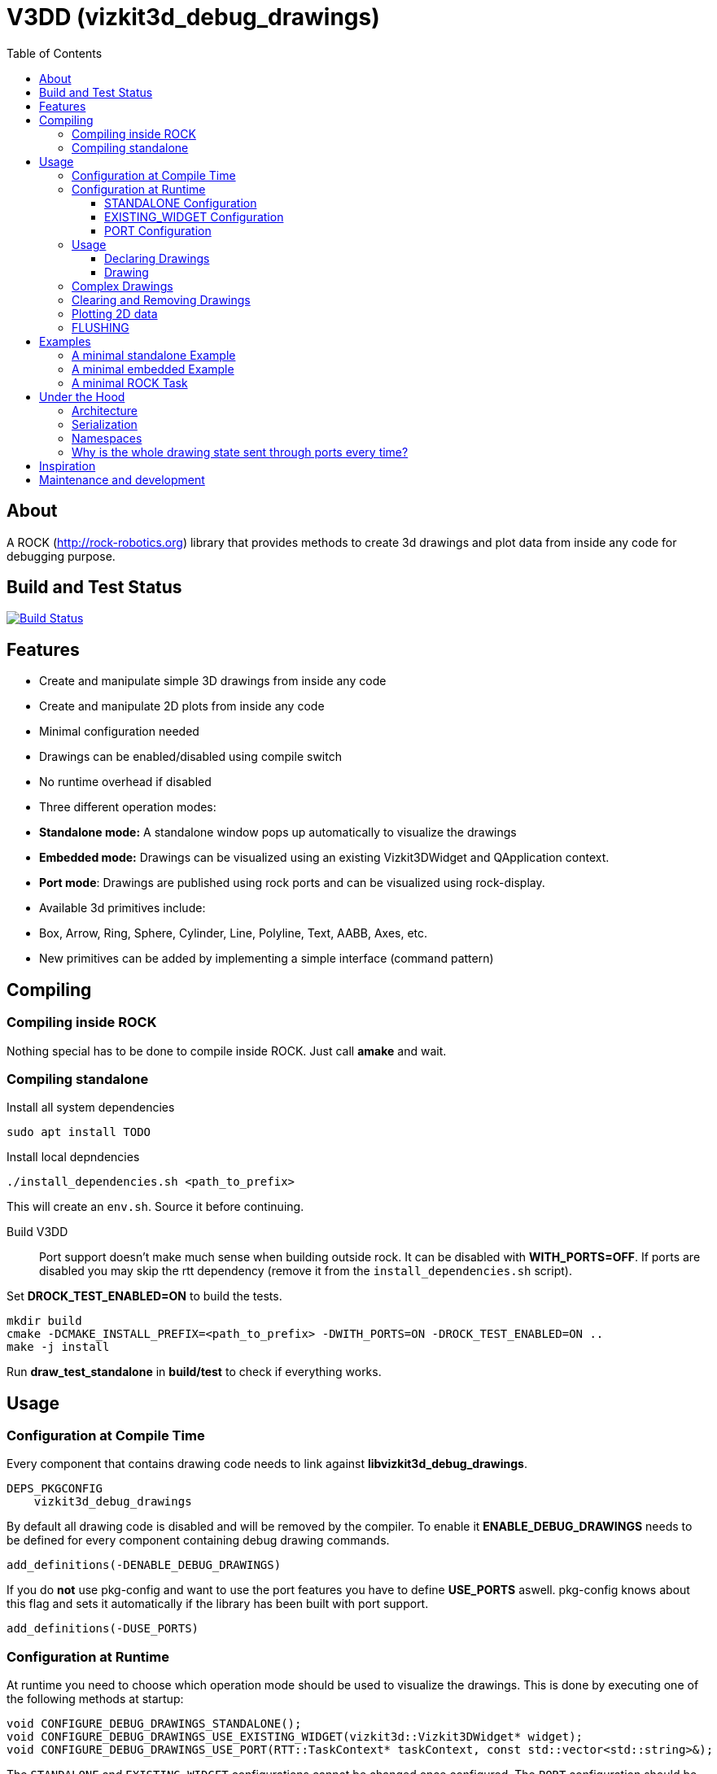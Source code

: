 = V3DD (vizkit3d_debug_drawings)
:toc: macro
:toclevels: 5

toc::[]

== About
A ROCK (http://rock-robotics.org) library that provides methods to create 3d drawings and plot data from inside any code for debugging purpose.



== Build and Test Status

[link=https://circleci.com/gh/rock-gui/gui-vizkit3d_debug_drawings]
image::https://circleci.com/gh/rock-gui/gui-vizkit3d_debug_drawings.png[Build Status]



== Features

* Create and manipulate simple 3D drawings from inside any code
* Create and manipulate 2D plots from inside any code
* Minimal configuration needed
* Drawings can be enabled/disabled using compile switch
* No runtime overhead if disabled
* Three different operation modes:
  * *Standalone mode:* A standalone window pops up automatically to visualize the drawings
  * *Embedded mode:* Drawings can be visualized using an existing Vizkit3DWidget and QApplication context.
  * *Port mode*: Drawings are published using rock ports and can be visualized using rock-display.
* Available 3d primitives include:
  * Box, Arrow, Ring, Sphere, Cylinder, Line, Polyline, Text, AABB, Axes, etc.
* New primitives can be added by implementing a simple interface (command pattern)



== Compiling
=== Compiling inside ROCK
Nothing special has to be done to compile inside ROCK. Just call *amake* and wait.

=== Compiling standalone

Install all system dependencies::
```
sudo apt install TODO


```

Install local depndencies::
```
./install_dependencies.sh <path_to_prefix>
```
This will create an `env.sh`. Source it before continuing.

Build V3DD::
Port support doesn't make much sense when building outside rock. It can be disabled with *WITH_PORTS=OFF*.
If ports are disabled you may skip the rtt dependency (remove it from the `install_dependencies.sh` script).

Set *DROCK_TEST_ENABLED=ON* to build the tests.

```
mkdir build
cmake -DCMAKE_INSTALL_PREFIX=<path_to_prefix> -DWITH_PORTS=ON -DROCK_TEST_ENABLED=ON ..
make -j install
```

Run *draw_test_standalone* in *build/test* to check if everything works.


== Usage

=== Configuration at Compile Time

Every component that contains drawing code needs to link against *libvizkit3d_debug_drawings*.
```
DEPS_PKGCONFIG
    vizkit3d_debug_drawings
```
By default all drawing code is disabled and will be removed by the compiler.
To enable it *ENABLE_DEBUG_DRAWINGS* needs to be defined for every component
containing debug drawing commands.
```
add_definitions(-DENABLE_DEBUG_DRAWINGS)
```
If you do ***not*** use pkg-config and want to use the port features you have to define *USE_PORTS* aswell.
pkg-config knows about this flag and sets it automatically if the library has been built with port support.
```
add_definitions(-DUSE_PORTS)
```

=== Configuration at Runtime
At runtime you need to choose which operation mode should be used to visualize
the drawings. This is done by executing one of the following methods at startup:
```c++
void CONFIGURE_DEBUG_DRAWINGS_STANDALONE();
void CONFIGURE_DEBUG_DRAWINGS_USE_EXISTING_WIDGET(vizkit3d::Vizkit3DWidget* widget);
void CONFIGURE_DEBUG_DRAWINGS_USE_PORT(RTT::TaskContext* taskContext, const std::vector<std::string>&);
```

The `STANDALONE` and `EXISTING_WIDGET` configurations cannot be changed once configured.
The `PORT` configuration should be configured exactly once per task (although it can be configured several times without causing problems).


==== STANDALONE Configuration
In standalone mode a new QThread will be started containing a new QApplication context.
This thread is used to display a Vizkit3DWidget which is used for visualization.

==== EXISTING_WIDGET Configuration
In this mode the application expects that there already is a QApplication context
and a Vizkit3DWidget already exists. The existing widget will be used for visualization.

==== PORT Configuration
In port mode the application expects to be running inside a rock task. The context of that task has to be provided. For each drawing channel a new port will be added to the task and the corresponding drawing commands will be sent through that port. The drawings can be visualized using rock-display. Additional configuration is needed for this to work. See example below.




=== Usage


==== Declaring Drawings
For some use cases the drawing channels need to be known at static initialization time. Therefore all drawing channels need to be declared using the `V3DD_DECLARE_DEBUG_DRAWING_CHANNEL` macro.
```c++
V3DD_DECLARE_DEBUG_DRAWING_CHANNEL("channel_name");
```
The macro can be placed anywhere inside a cpp file outside of functions.
Once a channel has been declared it can be used anywhere inside your code.
If you have a lot of drawings it makes sense to create a dedicated `drawing_declarations.cpp` and link it.


At runtime a list of all declared channel names is available using `GET_DECLARED_CHANNELS`.
```c++
std::vector<std::string> channels;
V3DD::GET_DECLARED_CHANNELS(channels);
```
Note that `GET_DECLARED_CHANNELS` will return all declared channels known to the process. I.e. also the once that might have been defined in different libraries.
It is adviced to use some sort of prefix for your channel names to be able to identify them later on.

==== Drawing
Once configured you can start adding drawing commands anywhere inside your code.
The commands will be executed when the corresponding code path is executed.
Take a look at `vizkit3d_debug_drawings/DebugDrawing.hpp` for an overview of all available commands.

All drawing commands are part of the `V3DD` namespace.

```c++
#include <vizkit3d_debug_drawings/DebugDrawing.hpp>
#include <vizkit3d_debug_drawings/DebugDrawingColors.hpp> //only needed for named colors
```
Example:
```c++
Eigen::Vector3d pos(-3, -3, -3);
V3DD::DRAW_SPHERE("some_pos", pos, 1, vizkit3dDebugDrawings::Color::red);
```

All drawing commands follow the same structure. The first parameter is always the
name of the drawing channel, the last parameter is always the color.
 A list of named colors can be found in `vizkit3d_debug_drawings/DebugDrawingColors.hpp`. If none of the named colors suits you, you can always define your own. A color is just an `Eigen::Vector4d` containing RGBA values.

The drawing channel has special relevance. All drawings that belong to a channel
will be visualized by the same instance of a visualizer or send through the same
port. Thus a user can enable or disable the visualizations on a
per channel basis. Channels are __not__ limited to a certain type of drawing. They can contain any mix of drawing types (even plots).


=== Complex Drawings
Sometimes a lot of extra instructions (e.g. coordinate transformations) are needed before a drawing command can be issued. While the drawing command itself would be removed when debug drawings are disabled, the extra instructions would remain.
TO avoid this the `COMPLEX_DRAWING` method can be used. This method takes a lambda that should contain the drawing code. When debug drawings are disabled the lambda is never executed.
```c++
V3DD::COMPLEX_DRAWING([]()
{
    Eigen::Vector3d min, max;
    min << -1, -1, -1;
    max << 1, 1, 1;
    Eigen::AlignedBox3d boundingBox(min, max);
    V3DD::DRAW_AABB("Complex", boundingBox, V3DD::Color::alloy_orange);
    V3DD::DRAW_SPHERE("Complex", -7, 1, 1, 1, V3DD::Color::magenta);
});
```

=== Clearing and Removing Drawings
With a lot of drawings the visualization might get cluttered and laggy. To avoid that the user can clear drawings or remove them altogether. This is done by calling one of the following methods:
```c++
void V3DD::REMOVE_DRAWING(const std::string& drawingChannel);
void V3DD::CLEAR_DRAWING(const std::string& drawingChannel);
```

`REMOVE_DRAWING` will remove all drawings belonging to the specified channel. It will also unload the corresponding Vizkit3DPlugin. Thus `REMOVE_DRAWING` should be called when you want to permanently remove a channel.

`CLEAR_DRAWING` will also remove all drawings from the specified channel. But it will not remove the plugin. It should be used when you intended to use the same channelagain (e.g. during a later iteration) but want a clean canvas to draw on.


=== Plotting 2D data
In addition to 3D debug drawings, it is also possible to create simple 2D plots.
```
void V3DD::PLOT_2D(const std::string& plotName, const Eigen::Vector2d& dataPoint);
void V3DD::CLEAR_PLOT(const std::string& plotName);

```

`PLOT_2D` will add a data point to an existing plot or create a new plot if
the plot doesn't exist. Plots show up as docked widgets in the Vizkit3DWidget.

At the time of writing plots can be cleared but not completely removed.

```c++
double x = 0.0;
while(true)
{
    x += 0.1;
    V3DD::PLOT_2D("sin", Eigen::Vector2d{x,std::sin(x)});
}
```

=== FLUSHING
When sending drawing commands through rock ports the user needs to flush the
send queue regularly. This should be done in the update loop of the corresponding
task. If you do not flush manually the library will flush for you every 1.5 seconds.

This is only relevant for port mode. In other modes there is no need to flush!

When several tasks use debug drawings they will ultimatly all use the same internal drawing dispatcher. Thus flushing in one task will also flush the drawings of other tasks. This is in itself not a problem but could become a performance bottleneck if a lot of tasks are running.

See example below.

== Examples

=== A minimal standalone Example
A minimal standlone example can be found in `test/draw_test_standalone.cpp`.
Take a look at `test/CMakeLists.txt` to learn about the neccessary flags to build the example.


=== A minimal embedded Example
An example attaching to an existing `Vizkit3DWidget` can be found in `test/draw_test_attach.cpp`.

=== A minimal ROCK Task
If you want to output debug drawings through the ports of a ROCK task the following needs to be done:

Build V3DD with port support::
For the port output to work you need to enable port support. Compile the V3DD library with
```
add_definitions(-DUSE_PORTS)
```
Without this flag the commands for port output will not be available.


Add dependencies::
A minimal `manifest.xml` of your tasks should look like this:
```
<package>
  <depend package="base/cmake" />
  <depend package="gui/orogen/vizkit3d_debug_drawings" />
  <depend package="gui/vizkit3d_debug_drawings" />  
</package>
```

Modify CMakeLists::
Modify the `src/CMakeLists.txt` and add the following:
```
# enable debug drawings
add_definitions(-DENABLE_DEBUG_DRAWINGS)

# find v3dd
find_package(PkgConfig REQUIRED)
pkg_check_modules(V3DD REQUIRED vizkit3d_debug_drawings)

# link v3dd
TARGET_LINK_LIBRARIES(${YOUR_TASKNAME_HERE_TASKLIB_NAME}
    #other libs here
    ${V3DD_LIBRARIES})

# add include directories and linker flags:
target_include_directories(${YOUR_TASKNAME_HERE_TASKLIB_NAME} PUBLIC ${V3DD_INCLUDE_DIRS})    
target_compile_options(${YOUR_TASKNAME_HERE_TASKLIB_NAME} PUBLIC ${V3DD_CFLAGS_OTHER}) 
```

Modify orogen file::
To be able to output data through ports you need to tell orogen to load the typekit.
If you do not do this, rock-display will not be able to deserialize the debug messages. It will shown an error instead.

Add the following to the orogen file:
```
using_library "vizkit3d_debug_drawings"
import_types_from "vizkit3d_debug_drawings"
```
And add a dynamic port to every Task that outputs debug data:
```
dynamic_output_port /^debug_/, "/boost/shared_ptr</vizkit3dDebugDrawings/CommandBuffer>"
```

Modify Task::
You have to tell the library the drawing channels that should be associated with the current tasks.
For each drawing a `debug_XXX` port will be added to your task. The port will be added at configuration time.
```
bool Task::configureHook()
{
    std::vector<std::string> channels;
    V3DD::GET_DECLARED_CHANNELS(channels);
    // ...
    //filter channels somehow to decided which channels you care about in this task
    // ...
    V3DD::CONFIGURE_DEBUG_DRAWINGS_USE_PORT(this, channels);
    
    if (! TaskBase::configureHook())
        return false;
    return true;
}

void Task::updateHook()
{
    TaskBase::updateHook();
    //your code here
    V3DD::FLUSH_DRAWINGS();
}
```



== Under the Hood


=== Architecture
[link=https://github.com/arneboe/gui-vizkit3d_debug_drawings/raw/master/doc/class_diagram.png]
image::https://github.com/arneboe/gui-vizkit3d_debug_drawings/raw/master/doc/class_diagram.png[Class Diagram]


=== Serialization
Commands are serialized using boost to send them through rock ports as opaque type containing a binary blob with the serialized data. The Opaque conversion can be found [in this repository](https://github.com/rock-gui/gui-orogen-vizkit3d_debug_drawings).

Boost serialization was chosen over typekit serialization because typekit cannot handle virtual inheritance.


=== Namespaces
There are two namespaces within V3DD. The user facing namespace is `V3DD`. All methods that should be used by the user are in this namespace.
Internal stuff is in `vizkit3dDebugDrawings`. 

=== Why is the whole drawing state sent through ports every time?
The way rock-display connects ports allows for message loss. I.e. when too may messages are sent, they are dropped. This happens regularly. Thus we have to send the whole drawing state every time. Sending only incremental updates might lead to a corrupt state due to message loss.


== Inspiration

This project was heavily inspired by the inline drawing macros that can be found
in the [B-Human](https://b-human.de) framework.
See: https://github.com/bhuman/BHumanCodeRelease/blob/master/Src/Tools/Debugging/DebugDrawings3D.hpp

== Maintenance and development
DFKI GmbH - Robotics Innovation Center
[link=https://robotik.dfki-bremen.de/en/startpage.html]
image::https://www.dfki.de/fileadmin/user_upload/DFKI/Medien/Logos/Logos_DFKI/DFKI_Logo.png[DFKI Logo]
